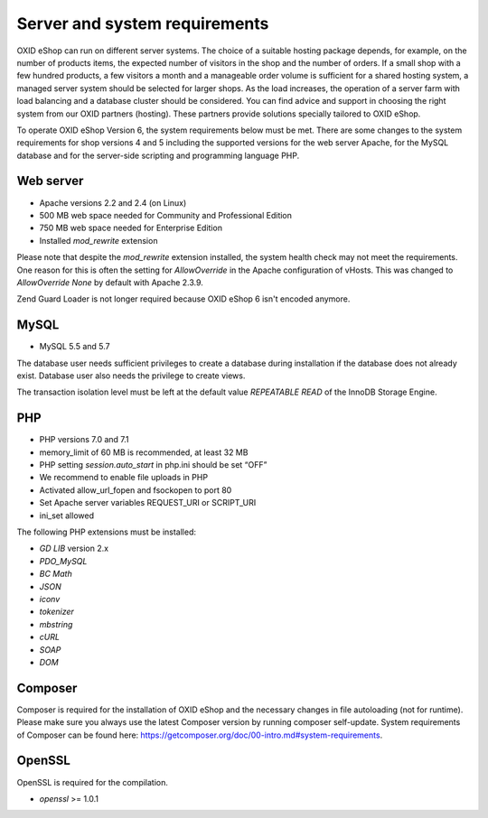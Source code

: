 Server and system requirements
==============================

OXID eShop can run on different server systems. The choice of a suitable hosting package depends, for example, on the number of products items, the expected number of visitors in the shop and the number of orders. If a small shop with a few hundred products, a few visitors a month and a manageable order volume is sufficient for a shared hosting system, a managed server system should be selected for larger shops. As the load increases, the operation of a server farm with load balancing and a database cluster should be considered. You can find advice and support in choosing the right system from our OXID partners (hosting). These partners provide solutions specially tailored to OXID eShop.

To operate OXID eShop Version 6, the system requirements below must be met. There are some changes to the system requirements for shop versions 4 and 5 including the supported versions for the web server Apache, for the MySQL database and for the server-side scripting and programming language PHP.

Web server
----------

* Apache versions 2.2 and 2.4 (on Linux)
* 500 MB web space needed for Community and Professional Edition
* 750 MB web space needed for Enterprise Edition
* Installed *mod_rewrite* extension

Please note that despite the *mod_rewrite* extension installed, the system health check may not meet the requirements. One reason for this is often the setting for *AllowOverride* in the Apache configuration of vHosts. This was changed to *AllowOverride None* by default with Apache 2.3.9.

Zend Guard Loader is not longer required because OXID eShop 6 isn't encoded anymore.

MySQL
-----

* MySQL 5.5 and 5.7

The database user needs sufficient privileges to create a database during installation if the database does not already exist. Database user also needs the privilege to create views.

The transaction isolation level must be left at the default value *REPEATABLE READ* of the InnoDB Storage Engine.

PHP
---

* PHP versions 7.0 and 7.1
* memory_limit of 60 MB is recommended, at least 32 MB
* PHP setting *session.auto_start* in php.ini should be set “OFF”
* We recommend to enable file uploads in PHP
* Activated allow_url_fopen and fsockopen to port 80
* Set Apache server variables REQUEST_URI or SCRIPT_URI
* ini_set allowed

The following PHP extensions must be installed:

* *GD LIB* version 2.x
* *PDO_MySQL*
* *BC Math*
* *JSON*
* *iconv*
* *tokenizer*
* *mbstring*
* *cURL*
* *SOAP*
* *DOM*

Composer
--------
Composer is required for the installation of OXID eShop and the necessary changes in file autoloading (not for runtime). Please make sure you always use the latest Composer version by running composer self-update. System requirements of Composer can be found here: `https://getcomposer.org/doc/00-intro.md#system-requirements <https://getcomposer.org/doc/00-intro.md#system-requirements>`_.

OpenSSL
-------
OpenSSL is required for the compilation.

* *openssl* >= 1.0.1